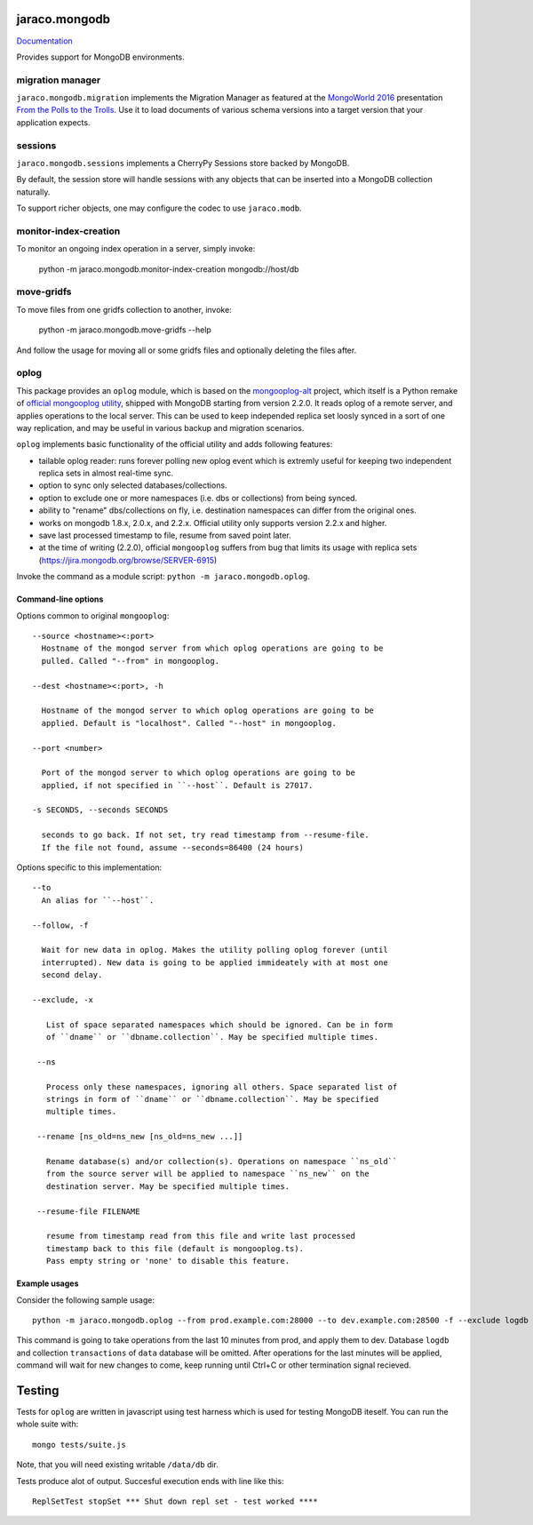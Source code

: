 jaraco.mongodb
==============

`Documentation <https://pythonhosted.org/jaraco.mongodb>`_

Provides support for MongoDB environments.

migration manager
-----------------

``jaraco.mongodb.migration`` implements the Migration Manager as featured
at the `MongoWorld 2016 <https://www.mongodb.com/world16>`_ presentation
`From the Polls to the Trolls
<https://rawgit.com/yougov/mongoworld-2016/merged/index.html>`_. Use
it to load documents of various schema versions into a target version that
your application expects.

sessions
--------

``jaraco.mongodb.sessions`` implements a CherryPy Sessions store backed by
MongoDB.

By default, the session store will handle sessions with any objects that can
be inserted into a MongoDB collection naturally.

To support richer objects, one may configure the codec to use ``jaraco.modb``.

monitor-index-creation
----------------------

To monitor an ongoing index operation in a server, simply invoke:

    python -m jaraco.mongodb.monitor-index-creation mongodb://host/db

move-gridfs
-----------

To move files from one gridfs collection to another, invoke:

    python -m jaraco.mongodb.move-gridfs --help

And follow the usage for moving all or some gridfs files and
optionally deleting the files after.

oplog
-----

This package provides an ``oplog`` module, which is based on the
`mongooplog-alt <https://github.com/asivokon/mongooplog-alt/>`_ project,
which itself is a  Python remake of `official mongooplog utility`_,
shipped with MongoDB starting from version 2.2.0. It reads oplog of a remote
server, and applies operations to the local server. This can be used to keep
independed replica set loosly synced in a sort of one way replication, and may
be useful in various backup and migration scenarios.

``oplog`` implements basic functionality of the official utility and
adds following features:

* tailable oplog reader: runs forever polling new oplog event which is extremly
  useful for keeping two independent replica sets in almost real-time sync.

* option to sync only selected databases/collections.

* option to exclude one or more namespaces (i.e. dbs or collections) from
  being synced.

* ability to "rename" dbs/collections on fly, i.e. destination namespaces can
  differ from the original ones.

* works on mongodb 1.8.x, 2.0.x, and 2.2.x. Official utility only supports
  version 2.2.x and higher.

* save last processed timestamp to file, resume from saved point later.

* at the time of writing (2.2.0), official ``mongooplog`` suffers from bug that
  limits its usage with replica sets (https://jira.mongodb.org/browse/SERVER-6915)


.. _official mongooplog utility: http://docs.mongodb.org/manual/reference/mongooplog/

Invoke the command as a module script: ``python -m jaraco.mongodb.oplog``.

Command-line options
********************

Options common to original ``mongooplog``::

  --source <hostname><:port>
    Hostname of the mongod server from which oplog operations are going to be
    pulled. Called "--from" in mongooplog.

  --dest <hostname><:port>, -h

    Hostname of the mongod server to which oplog operations are going to be
    applied. Default is "localhost". Called "--host" in mongooplog.

  --port <number>

    Port of the mongod server to which oplog operations are going to be
    applied, if not specified in ``--host``. Default is 27017.

  -s SECONDS, --seconds SECONDS

    seconds to go back. If not set, try read timestamp from --resume-file.
    If the file not found, assume --seconds=86400 (24 hours)


Options specific to this implementation::

 --to
   An alias for ``--host``.

 --follow, -f

   Wait for new data in oplog. Makes the utility polling oplog forever (until
   interrupted). New data is going to be applied immideately with at most one
   second delay.

 --exclude, -x

    List of space separated namespaces which should be ignored. Can be in form
    of ``dname`` or ``dbname.collection``. May be specified multiple times.

  --ns

    Process only these namespaces, ignoring all others. Space separated list of
    strings in form of ``dname`` or ``dbname.collection``. May be specified
    multiple times.

  --rename [ns_old=ns_new [ns_old=ns_new ...]]

    Rename database(s) and/or collection(s). Operations on namespace ``ns_old``
    from the source server will be applied to namespace ``ns_new`` on the
    destination server. May be specified multiple times.

  --resume-file FILENAME

    resume from timestamp read from this file and write last processed
    timestamp back to this file (default is mongooplog.ts).
    Pass empty string or 'none' to disable this feature.


Example usages
**************

Consider the following sample usage::

    python -m jaraco.mongodb.oplog --from prod.example.com:28000 --to dev.example.com:28500 -f --exclude logdb data.transactions --seconds 600

This command is going to take operations from the last 10 minutes from prod,
and apply them to dev. Database ``logdb`` and collection ``transactions`` of
``data`` database will be omitted. After operations for the last minutes will
be applied, command will wait for new changes to come, keep running until
Ctrl+C or other termination signal recieved.


Testing
=======

|BuildStatus|_

.. |BuildStatus| image:: https://secure.travis-ci.org/jaraco/jaraco.mongodb.png
.. _BuildStatus: http://travis-ci.org/jaraco/jaraco.mongodb

Tests for ``oplog`` are written in javascript using test harness
which is used for testing MongoDB iteself. You can run the whole suite with::

    mongo tests/suite.js

Note, that you will need existing writable ``/data/db`` dir.

Tests produce alot of output. Succesful execution ends with line like this::

    ReplSetTest stopSet *** Shut down repl set - test worked ****


